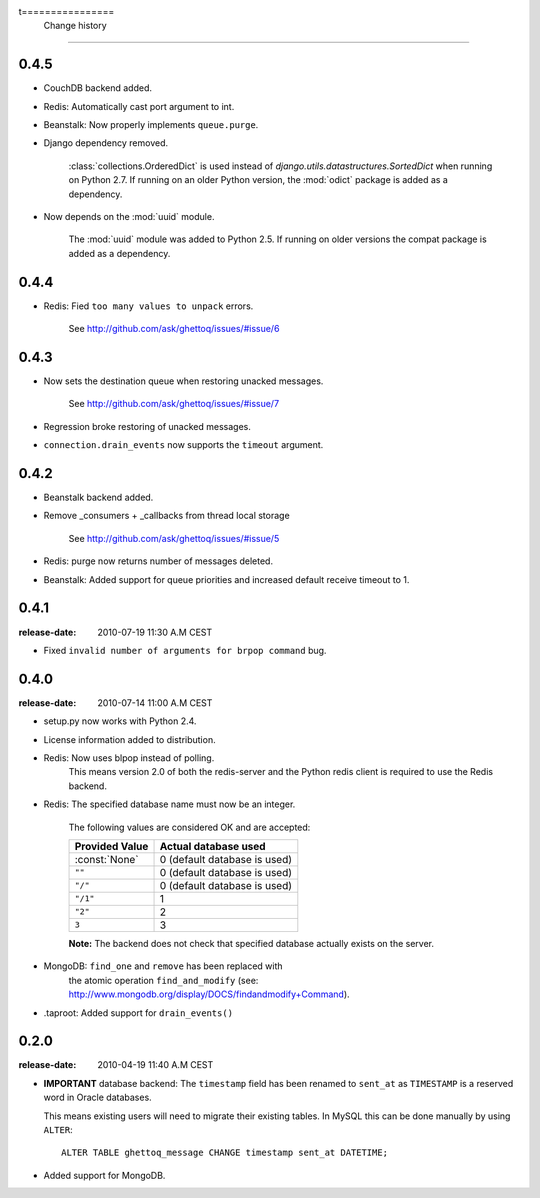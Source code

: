 t================
 Change history
================

0.4.5
=====

* CouchDB backend added.

* Redis: Automatically cast port argument to int.

* Beanstalk: Now properly implements ``queue.purge``.

* Django dependency removed.

    :class:`collections.OrderedDict` is used instead of
    `django.utils.datastructures.SortedDict` when running on Python 2.7.
    If running on an older Python version, the :mod:`odict` package is added
    as a dependency.

* Now depends on the :mod:`uuid` module.

    The :mod:`uuid` module was added to Python 2.5. If running on older
    versions the compat package is added as a dependency.

0.4.4
=====

* Redis: Fied ``too many values to unpack`` errors.

    See http://github.com/ask/ghettoq/issues/#issue/6

0.4.3
=====

* Now sets the destination queue when restoring unacked messages.

    See http://github.com/ask/ghettoq/issues/#issue/7

* Regression broke restoring of unacked messages.

* ``connection.drain_events`` now supports the ``timeout`` argument.

0.4.2
=====

* Beanstalk backend added.

* Remove _consumers + _callbacks from thread local storage

    See http://github.com/ask/ghettoq/issues/#issue/5

* Redis: purge now returns number of messages deleted.

* Beanstalk: Added support for queue priorities and increased default receive
  timeout to 1.

0.4.1
=====
:release-date: 2010-07-19 11:30 A.M CEST

* Fixed ``invalid number of arguments for brpop command`` bug.

0.4.0
=====
:release-date: 2010-07-14 11:00 A.M CEST

* setup.py now works with Python 2.4.

* License information added to distribution.

* Redis: Now uses blpop instead of polling.
    This means version 2.0 of both the redis-server and the Python
    redis client is required to use the Redis backend.

* Redis: The specified database name must now be an integer.

    The following values are considered OK and are accepted:

    =====================================  =====================================
    **Provided Value**                     **Actual database used**
    =====================================  =====================================
    :const:`None`                          0 (default database is used)
    ``""``                                 0 (default database is used)
    ``"/"``                                0 (default database is used)
    ``"/1"``                               1
    ``"2"``                                2
    ``3``                                  3
    =====================================  =====================================


    **Note:** The backend does not check that specified database
    actually exists on the server.

* MongoDB: ``find_one`` and ``remove`` has been replaced with
    the atomic operation ``find_and_modify`` (see:
    http://www.mongodb.org/display/DOCS/findandmodify+Command).

* .taproot: Added support for ``drain_events()``


0.2.0
=====
:release-date: 2010-04-19 11:40 A.M CEST

* **IMPORTANT** database backend: The ``timestamp`` field has been renamed to
  ``sent_at`` as ``TIMESTAMP`` is a reserved word in Oracle databases.

  This means existing users will need to migrate their existing tables.
  In MySQL this can be done manually by using ``ALTER``::

  	ALTER TABLE ghettoq_message CHANGE timestamp sent_at DATETIME;



* Added support for MongoDB.
